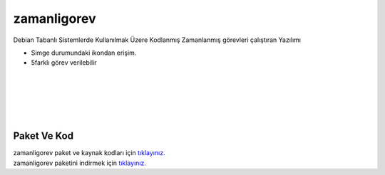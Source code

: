zamanligorev
============

.. image:: /_static/images/0-uygulama-zamanligorev.svg
  	:width: 100

Debian Tabanlı Sistemlerde Kullanılmak Üzere Kodlanmış Zamanlanmış görevleri çalıştıran Yazılımı

* Simge durumundaki ikondan erişim. 
* 5farklı görev verilebilir

.. image:: /_static/images/1-uygulama-zamanligorev.png
  	:width: 200
  		
|  

.. image:: /_static/images/2-uygulama-zamanligorev.png
  	:width: 600
  		
|  

.. image:: /_static/images/3-uygulama-zamanligorev.png
  	:width: 600
  		
|  

.. image:: /_static/images/4-uygulama-zamanligorev.png
  	:width: 600

| 

.. image:: /_static/images/5-uygulama-zamanligorev.png
  	:width: 600
  		
| 

.. image:: /_static/images/6-uygulama-zamanligorev.png
  	:width: 600
  		


Paket Ve Kod
++++++++++++

| zamanligorev paket ve kaynak kodları için `tıklayınız. <https://github.com/bayramkarahan/zamanligorev>`_
| zamanligorev paketini indirmek için `tıklayınız. <https://github.com/bayramkarahan/zamanligorev/raw/master/zamanligorev_1.4.0_amd64.deb>`_

.. raw:: pdf

   PageBreak
